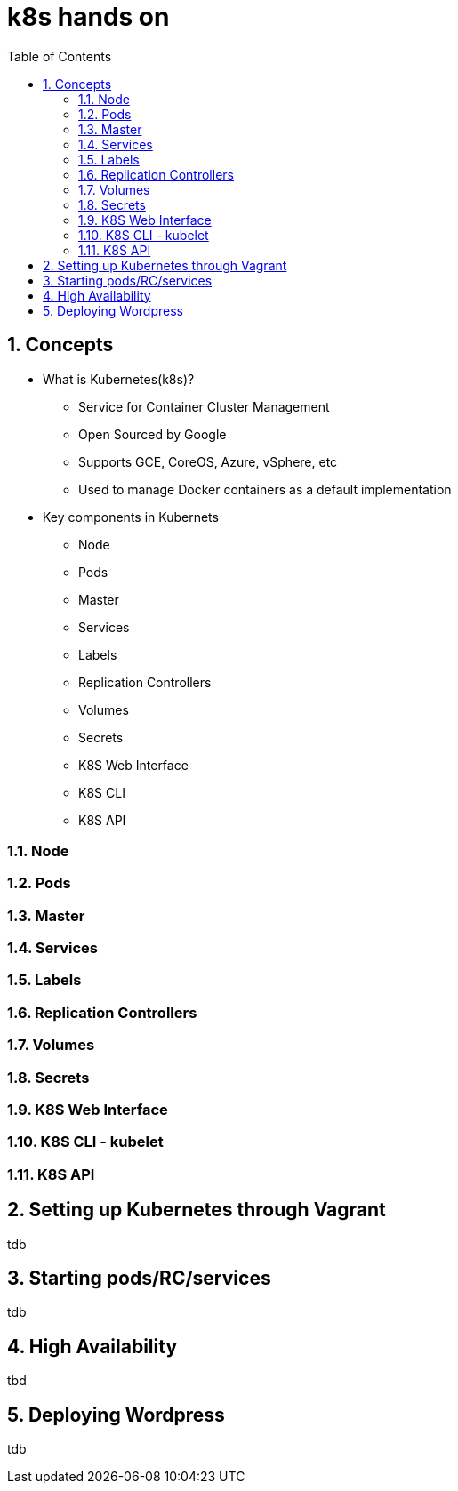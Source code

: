 // vim: set syntax=asciidoc:
[[hands_on_kubernetes]]
= k8s hands on
:data-uri:
:icons:
:toc:
:toclevels 4:
:numbered:

== Concepts 
* What is Kubernetes(k8s)?
- Service for Container Cluster Management
- Open Sourced by Google
- Supports GCE, CoreOS, Azure, vSphere, etc
- Used to manage Docker containers as a default implementation

* Key components in Kubernets
- Node
- Pods
- Master
- Services
- Labels
- Replication Controllers
- Volumes
- Secrets
- K8S Web Interface
- K8S CLI
- K8S API

=== Node
=== Pods
=== Master
=== Services
=== Labels
=== Replication Controllers
=== Volumes
=== Secrets
=== K8S Web Interface
=== K8S CLI - kubelet
=== K8S API

== Setting up Kubernetes through Vagrant
tdb

== Starting pods/RC/services
tdb

== High Availability
tbd

== Deploying Wordpress 
tdb
